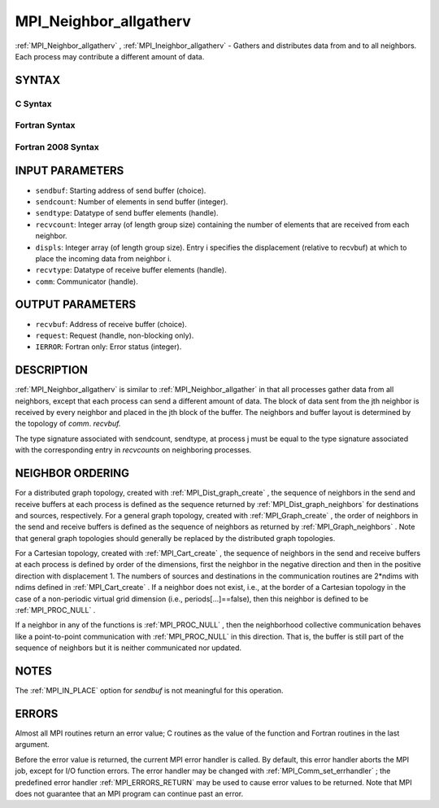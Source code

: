 .. _MPI_Neighbor_allgatherv:

MPI_Neighbor_allgatherv
~~~~~~~~~~~~~~~~~~~~~~~
:ref:`MPI_Neighbor_allgatherv` , :ref:`MPI_Ineighbor_allgatherv`  - Gathers and
distributes data from and to all neighbors. Each process may contribute
a different amount of data.

SYNTAX
======

C Syntax
--------

.. code-block:: c
   :linenos:

   #include <mpi.h>
   int MPI_Neighbor_allgatherv(const void *sendbuf, int sendcount,
   	MPI_Datatype sendtype, void *recvbuf, const int recvcounts[],
   	const int displs[], MPI_Datatype recvtype, MPI_Comm comm)

   int MPI_Ineighbor_allgatherv(const void *sendbuf, int sendcount,
   	MPI_Datatype sendtype, void *recvbuf, const int recvcounts[],
   	const int displs[], MPI_Datatype recvtype, MPI_Comm comm,
           MPI_Request *request)

Fortran Syntax
--------------

.. code-block:: fortran
   :linenos:

   USE MPI
   ! or the older form: INCLUDE 'mpif.h'
   MPI_NEIGHBOR_ALLGATHERV(SENDBUF, SENDCOUNT, SENDTYPE, RECVBUF,
   		RECVCOUNT, DISPLS, RECVTYPE, COMM, IERROR)
   	<type>	SENDBUF(*), RECVBUF(*)
   	INTEGER	SENDCOUNT, SENDTYPE, RECVCOUNT(*),
   	INTEGER	DISPLS(*), RECVTYPE, COMM, IERROR

   MPI_INEIGHBOR_ALLGATHERV(SENDBUF, SENDCOUNT, SENDTYPE, RECVBUF,
   		RECVCOUNT, DISPLS, RECVTYPE, COMM, REQUEST, IERROR)
   	<type>	SENDBUF(*), RECVBUF(*)
   	INTEGER	SENDCOUNT, SENDTYPE, RECVCOUNT(*),
   	INTEGER	DISPLS(*), RECVTYPE, COMM,REQUEST, IERROR

Fortran 2008 Syntax
-------------------

.. code-block:: fortran
   :linenos:

   USE mpi_f08
   MPI_Neighbor_allgatherv(sendbuf, sendcount, sendtype, recvbuf, recvcounts,
   		displs, recvtype, comm, ierror)
   	TYPE(*), DIMENSION(..), INTENT(IN) :: sendbuf
   	TYPE(*), DIMENSION(..) :: recvbuf
   	INTEGER, INTENT(IN) :: sendcount, recvcounts(*), displs(*)
   	TYPE(MPI_Datatype), INTENT(IN) :: sendtype, recvtype
   	TYPE(MPI_Comm), INTENT(IN) :: comm
   	INTEGER, OPTIONAL, INTENT(OUT) :: ierror

   MPI_Ineighbor_allgatherv(sendbuf, sendcount, sendtype, recvbuf, recvcounts,
   		displs, recvtype, comm, request, ierror)
   	TYPE(*), DIMENSION(..), INTENT(IN), ASYNCHRONOUS :: sendbuf
   	TYPE(*), DIMENSION(..), ASYNCHRONOUS :: recvbuf
   	INTEGER, INTENT(IN) :: sendcount
   	INTEGER, INTENT(IN), ASYNCHRONOUS :: recvcounts(*), displs(*)
   	TYPE(MPI_Datatype), INTENT(IN) :: sendtype, recvtype
   	TYPE(MPI_Comm), INTENT(IN) :: comm
   	TYPE(MPI_Request), INTENT(OUT) :: request
   	INTEGER, OPTIONAL, INTENT(OUT) :: ierror

INPUT PARAMETERS
================

* ``sendbuf``: Starting address of send buffer (choice). 

* ``sendcount``: Number of elements in send buffer (integer). 

* ``sendtype``: Datatype of send buffer elements (handle). 

* ``recvcount``: Integer array (of length group size) containing the number of elements that are received from each neighbor. 

* ``displs``: Integer array (of length group size). Entry i specifies the displacement (relative to recvbuf) at which to place the incoming data from neighbor i. 

* ``recvtype``: Datatype of receive buffer elements (handle). 

* ``comm``: Communicator (handle). 

OUTPUT PARAMETERS
=================

* ``recvbuf``: Address of receive buffer (choice). 

* ``request``: Request (handle, non-blocking only). 

* ``IERROR``: Fortran only: Error status (integer). 

DESCRIPTION
===========

:ref:`MPI_Neighbor_allgatherv`  is similar to :ref:`MPI_Neighbor_allgather`  in that all
processes gather data from all neighbors, except that each process can
send a different amount of data. The block of data sent from the jth
neighbor is received by every neighbor and placed in the jth block of
the buffer. The neighbors and buffer layout is determined by the
topology of *comm*. *recvbuf.*

The type signature associated with sendcount, sendtype, at process j
must be equal to the type signature associated with the corresponding
entry in *recvcounts* on neighboring processes.

NEIGHBOR ORDERING
=================

For a distributed graph topology, created with :ref:`MPI_Dist_graph_create` ,
the sequence of neighbors in the send and receive buffers at each
process is defined as the sequence returned by :ref:`MPI_Dist_graph_neighbors` 
for destinations and sources, respectively. For a general graph
topology, created with :ref:`MPI_Graph_create` , the order of neighbors in the
send and receive buffers is defined as the sequence of neighbors as
returned by :ref:`MPI_Graph_neighbors` . Note that general graph topologies
should generally be replaced by the distributed graph topologies.

For a Cartesian topology, created with :ref:`MPI_Cart_create` , the sequence of
neighbors in the send and receive buffers at each process is defined by
order of the dimensions, first the neighbor in the negative direction
and then in the positive direction with displacement 1. The numbers of
sources and destinations in the communication routines are 2*ndims with
ndims defined in :ref:`MPI_Cart_create` . If a neighbor does not exist, i.e., at
the border of a Cartesian topology in the case of a non-periodic virtual
grid dimension (i.e., periods[...]==false), then this neighbor is
defined to be :ref:`MPI_PROC_NULL` .

If a neighbor in any of the functions is :ref:`MPI_PROC_NULL` , then the
neighborhood collective communication behaves like a point-to-point
communication with :ref:`MPI_PROC_NULL`  in this direction. That is, the buffer
is still part of the sequence of neighbors but it is neither
communicated nor updated.

NOTES
=====

The :ref:`MPI_IN_PLACE`  option for *sendbuf* is not meaningful for this
operation.

ERRORS
======

Almost all MPI routines return an error value; C routines as the value
of the function and Fortran routines in the last argument.

Before the error value is returned, the current MPI error handler is
called. By default, this error handler aborts the MPI job, except for
I/O function errors. The error handler may be changed with
:ref:`MPI_Comm_set_errhandler` ; the predefined error handler :ref:`MPI_ERRORS_RETURN` 
may be used to cause error values to be returned. Note that MPI does not
guarantee that an MPI program can continue past an error.


.. seealso:: :ref:`MPI_Neighbor_allgather`  :ref:`MPI_Cart_create`  :ref:`MPI_Graph_create` :ref:`MPI_Dist_graph_create` 
